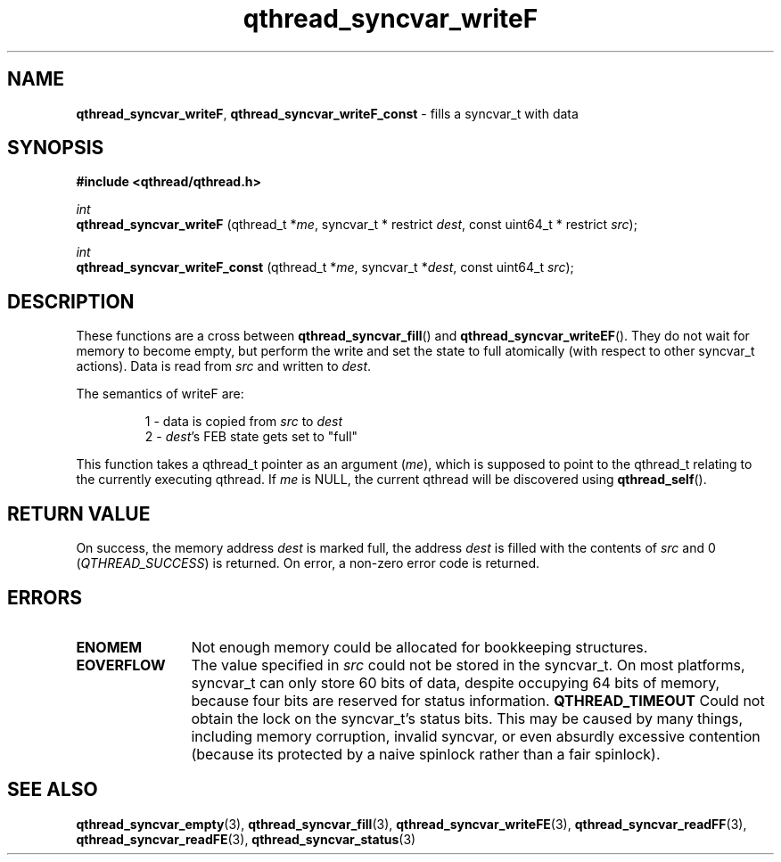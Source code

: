 .TH qthread_syncvar_writeF 3 "JUNE 2010" libqthread "libqthread"
.SH NAME
.BR qthread_syncvar_writeF ,
.B qthread_syncvar_writeF_const
\- fills a syncvar_t with data
.SH SYNOPSIS
.B #include <qthread/qthread.h>

.I int
.br
.B qthread_syncvar_writeF
.RI "(qthread_t *" me ", syncvar_t * restrict " dest ", const uint64_t * restrict " src );
.PP
.I int
.br
.B qthread_syncvar_writeF_const
.RI "(qthread_t *" me ", syncvar_t *" dest ", const uint64_t " src );
.SH DESCRIPTION
These functions are a cross between
.BR qthread_syncvar_fill ()
and
.BR qthread_syncvar_writeEF ().
They do not wait for memory to become empty, but perform the write and set the
state to full atomically (with respect to other syncvar_t actions). Data is
read from
.I src
and written to
.IR dest .
.PP
The semantics of writeF are:
.RS
.PP
1 - data is copied from
.I src
to
.I dest
.br
2 -
.IR dest 's
FEB state gets set to "full"
.RE
.PP
This function takes a qthread_t pointer as an argument
.RI ( me ),
which is supposed to point to the qthread_t relating to the currently executing
qthread. If
.I me
is NULL, the current qthread will be discovered using
.BR qthread_self ().
.SH RETURN VALUE
On success, the memory address
.I dest
is marked full, the address
.I dest
is filled with the contents of
.I src
and 0
.RI ( QTHREAD_SUCCESS )
is returned. On error, a non-zero error code is returned.
.SH ERRORS
.TP 12
.B ENOMEM
Not enough memory could be allocated for bookkeeping structures.
.TP
.B EOVERFLOW
The value specified in
.I src
could not be stored in the syncvar_t. On most platforms, syncvar_t can only
store 60 bits of data, despite occupying 64 bits of memory, because four bits
are reserved for status information.
.B QTHREAD_TIMEOUT
Could not obtain the lock on the syncvar_t's status bits. This may be caused by
many things, including memory corruption, invalid syncvar, or even absurdly
excessive contention (because its protected by a naive spinlock rather than a
fair spinlock).
.SH SEE ALSO
.BR qthread_syncvar_empty (3),
.BR qthread_syncvar_fill (3),
.BR qthread_syncvar_writeFE (3),
.BR qthread_syncvar_readFF (3),
.BR qthread_syncvar_readFE (3),
.BR qthread_syncvar_status (3)
